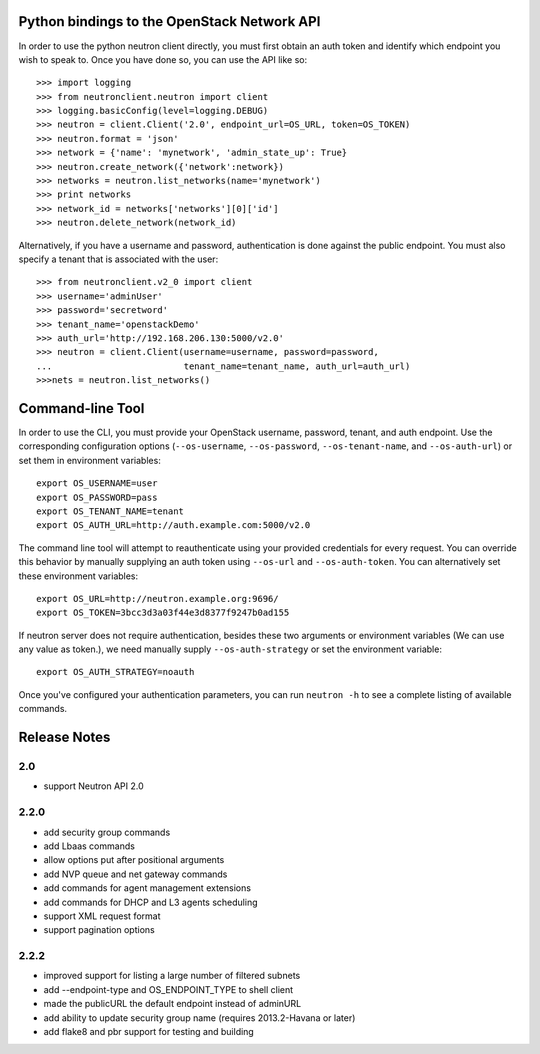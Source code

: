 Python bindings to the OpenStack Network API
============================================

In order to use the python neutron client directly, you must first obtain an auth token and identify which endpoint you wish to speak to. Once you have done so, you can use the API like so::

    >>> import logging
    >>> from neutronclient.neutron import client
    >>> logging.basicConfig(level=logging.DEBUG)
    >>> neutron = client.Client('2.0', endpoint_url=OS_URL, token=OS_TOKEN)
    >>> neutron.format = 'json'
    >>> network = {'name': 'mynetwork', 'admin_state_up': True}
    >>> neutron.create_network({'network':network})
    >>> networks = neutron.list_networks(name='mynetwork')
    >>> print networks
    >>> network_id = networks['networks'][0]['id']
    >>> neutron.delete_network(network_id)

Alternatively, if you have a username and password, authentication is done
against the public endpoint. You must also specify a tenant that is associated
with the user::

    >>> from neutronclient.v2_0 import client
    >>> username='adminUser'
    >>> password='secretword'
    >>> tenant_name='openstackDemo'
    >>> auth_url='http://192.168.206.130:5000/v2.0'
    >>> neutron = client.Client(username=username, password=password,
    ...                         tenant_name=tenant_name, auth_url=auth_url)
    >>>nets = neutron.list_networks()

Command-line Tool
=================
In order to use the CLI, you must provide your OpenStack username, password, tenant, and auth endpoint. Use the corresponding configuration options (``--os-username``, ``--os-password``, ``--os-tenant-name``, and ``--os-auth-url``) or set them in environment variables::

    export OS_USERNAME=user
    export OS_PASSWORD=pass
    export OS_TENANT_NAME=tenant
    export OS_AUTH_URL=http://auth.example.com:5000/v2.0

The command line tool will attempt to reauthenticate using your provided credentials for every request. You can override this behavior by manually supplying an auth token using ``--os-url`` and ``--os-auth-token``. You can alternatively set these environment variables::

    export OS_URL=http://neutron.example.org:9696/
    export OS_TOKEN=3bcc3d3a03f44e3d8377f9247b0ad155

If neutron server does not require authentication, besides these two arguments or environment variables (We can use any value as token.), we need manually supply ``--os-auth-strategy`` or set the environment variable::

    export OS_AUTH_STRATEGY=noauth

Once you've configured your authentication parameters, you can run ``neutron -h`` to see a complete listing of available commands.

Release Notes
=============

2.0
-----
* support Neutron API 2.0

2.2.0
-----
* add security group commands
* add Lbaas commands
* allow options put after positional arguments
* add NVP queue and net gateway commands
* add commands for agent management extensions
* add commands for DHCP and L3 agents scheduling
* support XML request format
* support pagination options

2.2.2
-----
* improved support for listing a large number of filtered subnets
* add --endpoint-type and OS_ENDPOINT_TYPE to shell client
* made the publicURL the default endpoint instead of adminURL
* add ability to update security group name (requires 2013.2-Havana or later)
* add flake8 and pbr support for testing and building
